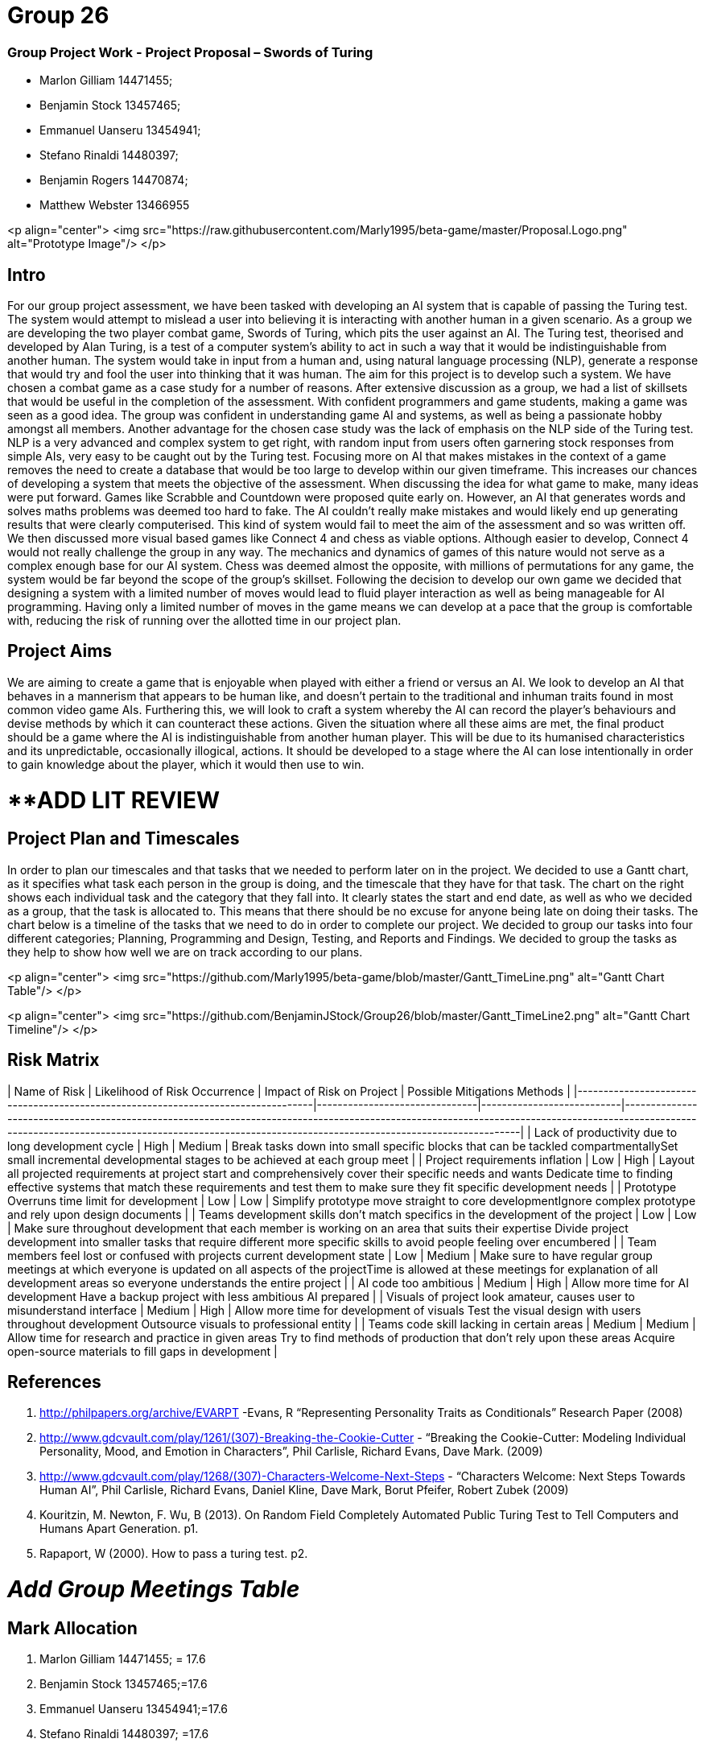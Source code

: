 # Group 26

### Group Project Work - Project Proposal – Swords of Turing


  - Marlon Gilliam 14471455; 
  - Benjamin Stock 13457465; 
  - Emmanuel Uanseru 13454941; 
  - Stefano Rinaldi 14480397; 
  - Benjamin Rogers 14470874; 
  - Matthew Webster 13466955

<p align="center">
  <img src="https://raw.githubusercontent.com/Marly1995/beta-game/master/Proposal.Logo.png" alt="Prototype Image"/>
</p>

## Intro 

For our group project assessment, we have been tasked with developing an AI system that is capable of passing the Turing test. The system would attempt to mislead a user into believing it is interacting with another human in a given scenario. As a group we are developing the two player combat game, Swords of Turing, which pits the user against an AI.
The Turing test, theorised and developed by Alan Turing, is a test of a computer system's ability to act in such a way that it would be indistinguishable from another human. The system would take in input from a human and, using natural language processing (NLP), generate a response that would try and fool the user into thinking that it was human. The aim for this project is to develop such a system.
We have chosen a combat game as a case study for a number of reasons. After extensive discussion as a group, we had a list of skillsets that would be useful in the completion of the assessment. With confident programmers and game students, making a game was seen as a good idea. The group was confident in understanding game AI and systems, as well as being a passionate hobby amongst all members.
Another advantage for the chosen case study was the lack of emphasis on the NLP side of the Turing test. NLP is a very advanced and complex system to get right, with random input from users often garnering stock responses from simple AIs, very easy to be caught out by the Turing test. Focusing more on AI that makes mistakes in the context of a game removes the need to create a database that would be too large to develop within our given timeframe. This increases our chances of developing a system that meets the objective of the assessment.
When discussing the idea for what game to make, many ideas were put forward. Games like Scrabble and Countdown were proposed quite early on. However, an AI that generates words and solves maths problems was deemed too hard to fake. The AI couldn’t really make mistakes and would likely end up generating results that were clearly computerised. This kind of system would fail to meet the aim of the assessment and so was written off.
We then discussed more visual based games like Connect 4 and chess as viable options. Although easier to develop, Connect 4 would not really challenge the group in any way. The mechanics and dynamics of games of this nature would not serve as a complex enough base for our AI system. Chess was deemed almost the opposite, with millions of permutations for any game, the system would be far beyond the scope of the group’s skillset.
Following the decision to develop our own game we decided that designing a system with a limited number of moves would lead to fluid player interaction as well as being manageable for AI programming. Having only a limited number of moves in the game means we can develop at a pace that the group is comfortable with, reducing the risk of running over the allotted time in our project plan.

## Project Aims

We are aiming to create a game that is enjoyable when played with either a friend or versus an AI.
We look to develop an AI that behaves in a mannerism that appears to be human like, and doesn’t pertain to the traditional and inhuman traits found in most common video game AIs.
Furthering this, we will look to craft a system whereby the AI can record the player’s behaviours and devise methods by which it can counteract these actions.
Given the situation where all these aims are met, the final product should be a game where the AI is indistinguishable from another human player. This will be due to its humanised characteristics and its unpredictable, occasionally illogical, actions. It should be developed to a stage where the AI can lose intentionally in order to gain knowledge about the player, which it would then use to win.

# **ADD LIT REVIEW

## Project Plan and Timescales

In order to plan our timescales and that tasks that we needed to perform later on in the project. We decided to use a Gantt chart, as it specifies what task each person in the group is doing, and the timescale that they have for that task. The chart on the right shows each individual task and the category that they fall into. It clearly states the start and end date, as well as who we decided as a group, that the task is allocated to. This means that there should be no excuse for anyone being late on doing their tasks.
The chart below is a timeline of the tasks that we need to do in order to complete our project. We decided to group our tasks into four different categories; Planning, Programming and Design, Testing, and Reports and Findings. We decided to group the tasks as they help to show how well we are on track according to our plans.

<p align="center">
  <img src="https://github.com/Marly1995/beta-game/blob/master/Gantt_TimeLine.png" alt="Gantt Chart Table"/>
</p>

<p align="center">
  <img src="https://github.com/BenjaminJStock/Group26/blob/master/Gantt_TimeLine2.png" alt="Gantt Chart Timeline"/>
</p>

## Risk Matrix

| Name of Risk                                                                     | Likelihood of Risk Occurrence | Impact of Risk on Project | Possible Mitigations Methods                                                                                                                                                                                                                         |
|----------------------------------------------------------------------------------|-------------------------------|---------------------------|------------------------------------------------------------------------------------------------------------------------------------------------------------------------------------------------------------------------------------------------------|
| Lack of productivity due to long development cycle                               | High                          | Medium                    | Break tasks down into small specific blocks that can be tackled compartmentallySet small incremental developmental stages to be achieved at each group meet                                                                                          |
| Project requirements inflation                                                   | Low                           | High                      | Layout all projected requirements at project start and comprehensively cover their specific needs and wants  Dedicate time to finding effective systems that match these requirements and test them to make sure they fit specific development needs |
| Prototype Overruns time limit for development                                    | Low                           | Low                       | Simplify prototype move straight to core developmentIgnore complex prototype and rely upon design documents                                                                                                                                          |
| Teams development skills don’t match specifics in the development of the project | Low                           | Low                       | Make sure throughout development that each member is working on an area that suits their expertise Divide project development into smaller tasks that require different more specific skills to avoid people feeling over encumbered                 |
| Team members feel lost or confused with projects current development state       | Low                           | Medium                    | Make sure to have regular group meetings at which everyone is updated on all aspects of the projectTime is allowed at these meetings for explanation of all development areas so everyone understands the entire project                             |
| AI code too ambitious                                                            | Medium                        | High                      | Allow more time for AI development Have a backup project with less ambitious AI prepared                                                                                                                                                             |
| Visuals of project look amateur, causes user to misunderstand interface          | Medium                        | High                      | Allow more time for development of visuals Test the visual design with users throughout development Outsource visuals to professional entity                                                                                                         |
| Teams code skill lacking in certain areas                                        | Medium                        | Medium                    | Allow time for research and practice in given areas Try to find methods of production that don’t rely upon these areas Acquire open-source materials to fill gaps in development                                                                     |

## References 

1. http://philpapers.org/archive/EVARPT -Evans, R “Representing Personality Traits as Conditionals” Research Paper (2008)
2. http://www.gdcvault.com/play/1261/(307)-Breaking-the-Cookie-Cutter - “Breaking the Cookie-Cutter: Modeling Individual Personality, Mood, and Emotion in Characters”,  Phil Carlisle, Richard Evans, Dave Mark. (2009)
3. http://www.gdcvault.com/play/1268/(307)-Characters-Welcome-Next-Steps - “Characters Welcome: Next Steps Towards Human AI”, Phil Carlisle, Richard Evans, Daniel Kline, Dave Mark, Borut Pfeifer, Robert Zubek (2009)
4. Kouritzin, M. Newton, F. Wu, B (2013). On Random Field Completely Automated Public Turing Test to Tell Computers and Humans Apart Generation. p1.
5. Rapaport, W (2000). How to pass a turing test. p2.
 
# __Add Group Meetings Table__

## Mark Allocation 

1. Marlon Gilliam 14471455; = 17.6
2. Benjamin Stock 13457465;=17.6
3. Emmanuel Uanseru 13454941;=17.6
4. Stefano Rinaldi 14480397; =17.6
5. Benjamin Rogers 14470874; =17.6
6. Matthew Webster 13466955 =11.6


## Online Video Pitch 

[![IMAGE ALT TEXT HERE](https://github.com/BenjaminJStock/Group26/blob/master/YoutubeScreenShot.png)](target="_blank) "http://www.youtube.com/watch?v=f1nh2fe1AHA)


